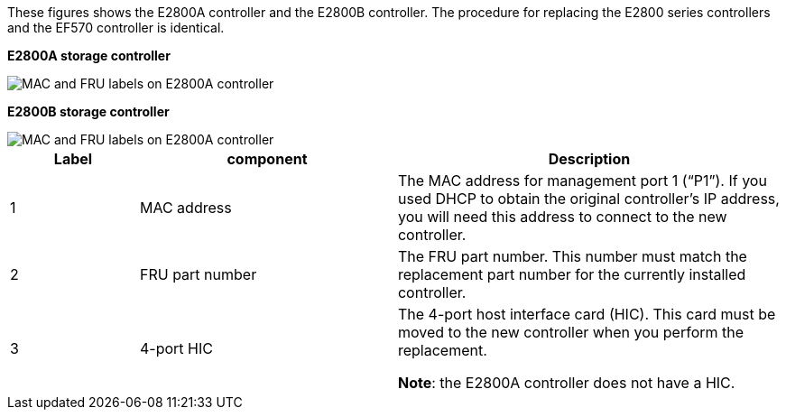 //E2800 series controllers ports 

These figures shows the E2800A controller and the E2800B controller. The procedure for replacing the E2800 series controllers and the EF570 controller is identical.

*E2800A storage controller*

image::../media/e2800_labels_on_controller.gif[MAC and FRU labels on E2800A controller]

*E2800B storage controller*

image::../media/e2800B_labels_on_controller.gif[MAC and FRU labels on E2800A controller]

[cols="1a,2a,3a" options=header] 
|===
| Label| component| Description
a|
1
a|
MAC address
a|
The MAC address for management port 1 ("`P1`"). If you used DHCP to obtain the original controller's IP address, you will need this address to connect to the new controller.
a|
2
a|
FRU part number
a|
The FRU part number. This number must match the replacement part number for the currently installed controller.
a|
3
a|
4-port HIC
a|
The 4-port host interface card (HIC). This card must be moved to the new controller when you perform the replacement. 

*Note*: the E2800A controller does not have a HIC. 
|===